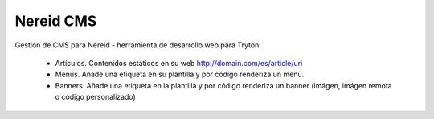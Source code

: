 ==========
Nereid CMS
==========

Gestión de CMS para Nereid - herramienta de desarrollo web para Tryton.

 * Artículos. Contenidos estáticos en su web http://domain.com/es/article/uri
 * Menús. Añade una etiqueta en su plantilla y por código renderiza un menú.
 * Banners. Añade una etiqueta en la plantilla y por código renderiza un banner (imágen, imágen remota o código personalizado)
